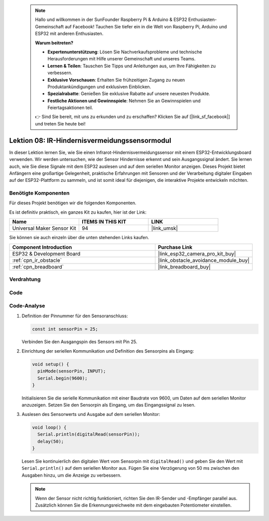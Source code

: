 .. note::

    Hallo und willkommen in der SunFounder Raspberry Pi & Arduino & ESP32 Enthusiasten-Gemeinschaft auf Facebook! Tauchen Sie tiefer ein in die Welt von Raspberry Pi, Arduino und ESP32 mit anderen Enthusiasten.

    **Warum beitreten?**

    - **Expertenunterstützung**: Lösen Sie Nachverkaufsprobleme und technische Herausforderungen mit Hilfe unserer Gemeinschaft und unseres Teams.
    - **Lernen & Teilen**: Tauschen Sie Tipps und Anleitungen aus, um Ihre Fähigkeiten zu verbessern.
    - **Exklusive Vorschauen**: Erhalten Sie frühzeitigen Zugang zu neuen Produktankündigungen und exklusiven Einblicken.
    - **Spezialrabatte**: Genießen Sie exklusive Rabatte auf unsere neuesten Produkte.
    - **Festliche Aktionen und Gewinnspiele**: Nehmen Sie an Gewinnspielen und Feiertagsaktionen teil.

    👉 Sind Sie bereit, mit uns zu erkunden und zu erschaffen? Klicken Sie auf [|link_sf_facebook|] und treten Sie heute bei!

.. _esp32_lesson08_ir_obstacle_avoidance:

Lektion 08: IR-Hindernisvermeidungssensormodul
====================================================

In dieser Lektion lernen Sie, wie Sie einen Infrarot-Hindernisvermeidungssensor mit einem ESP32-Entwicklungsboard verwenden. Wir werden untersuchen, wie der Sensor Hindernisse erkennt und sein Ausgangssignal ändert. Sie lernen auch, wie Sie diese Signale mit dem ESP32 auslesen und auf dem seriellen Monitor anzeigen. Dieses Projekt bietet Anfängern eine großartige Gelegenheit, praktische Erfahrungen mit Sensoren und der Verarbeitung digitaler Eingaben auf der ESP32-Plattform zu sammeln, und ist somit ideal für diejenigen, die interaktive Projekte entwickeln möchten.

Benötigte Komponenten
--------------------------

Für dieses Projekt benötigen wir die folgenden Komponenten.

Es ist definitiv praktisch, ein ganzes Kit zu kaufen, hier ist der Link:

.. list-table::
    :widths: 20 20 20
    :header-rows: 1

    *   - Name	
        - ITEMS IN THIS KIT
        - LINK
    *   - Universal Maker Sensor Kit
        - 94
        - |link_umsk|

Sie können sie auch einzeln über die unten stehenden Links kaufen.

.. list-table::
    :widths: 30 20
    :header-rows: 1

    *   - Component Introduction
        - Purchase Link

    *   - ESP32 & Development Board
        - |link_esp32_camera_pro_kit_buy|
    *   - :ref:`cpn_ir_obstacle`
        - |link_obstacle_avoidance_module_buy|
    *   - :ref:`cpn_breadboard`
        - |link_breadboard_buy|

Verdrahtung
---------------------------

.. image:: img/Lesson_08_Obstacle_Avoidance_Sensor_Module_esp32_bb.png
    :width: 100%

Code
---------------------------

.. raw:: html

    <iframe src=https://create.arduino.cc/editor/sunfounder01/e04a4a04-e707-46a1-aee5-488add646356/preview?embed style="height:510px;width:100%;margin:10px 0" frameborder=0></iframe>

Code-Analyse
---------------------------

1. Definition der Pinnummer für den Sensoranschluss:

   .. code-block:: arduino

     const int sensorPin = 25;

   Verbinden Sie den Ausgangspin des Sensors mit Pin 25.

2. Einrichtung der seriellen Kommunikation und Definition des Sensorpins als Eingang:

   .. code-block:: arduino

     void setup() {
       pinMode(sensorPin, INPUT);  
       Serial.begin(9600);
     }

   Initialisieren Sie die serielle Kommunikation mit einer Baudrate von 9600, um Daten auf dem seriellen Monitor anzuzeigen.
   Setzen Sie den Sensorpin als Eingang, um das Eingangssignal zu lesen.

3. Auslesen des Sensorwerts und Ausgabe auf dem seriellen Monitor:

   .. code-block:: arduino

     void loop() {
       Serial.println(digitalRead(sensorPin));
       delay(50); 
     }
   
   Lesen Sie kontinuierlich den digitalen Wert vom Sensorpin mit ``digitalRead()`` und geben Sie den Wert mit ``Serial.println()`` auf dem seriellen Monitor aus.
   Fügen Sie eine Verzögerung von 50 ms zwischen den Ausgaben hinzu, um die Anzeige zu verbessern.

   .. note:: 
   
      Wenn der Sensor nicht richtig funktioniert, richten Sie den IR-Sender und -Empfänger parallel aus. Zusätzlich können Sie die Erkennungsreichweite mit dem eingebauten Potentiometer einstellen.

